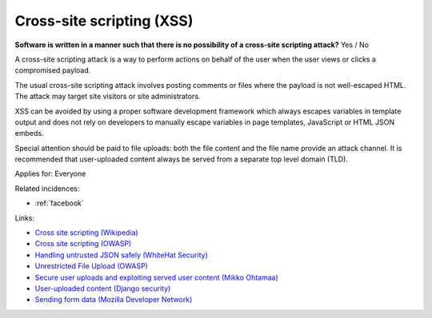 
.. This is a generated file from data/. DO NOT EDIT.

.. _cross-site-scripting-xss:

Cross-site scripting (XSS)
==============================================================

**Software is written in a manner such that there is no possibility of a cross-site scripting attack?** Yes / No

A cross-site scripting attack is a way to perform actions on behalf of the user when the user views or clicks a compromised payload.

The usual cross-site scripting attack involves posting comments or files where the payload is not well-escaped HTML. The attack may target site visitors or site administrators.

XSS can be avoided by using a proper software development framework which always escapes variables in template output and does not rely on developers to manually escape variables in page templates, JavaScript or HTML JSON embeds.

Special attention should be paid to file uploads: both the file content and the file name provide an attack channel. It is recommended that user-uploaded content always be served from a separate top level domain (TLD).



Applies for: Everyone



Related incidences:

- :ref:`facebook`




Links:


- `Cross site scripting (Wikipedia) <https://en.wikipedia.org/wiki/Cross-site_scripting>`_



- `Cross site scripting (OWASP) <https://www.owasp.org/index.php/Cross-site_Scripting_%28XSS%29>`_



- `Handling untrusted JSON safely (WhiteHat Security) <https://blog.whitehatsec.com/handling-untrusted-json-safely/>`_



- `Unrestricted File Upload (OWASP) <https://www.owasp.org/index.php/Unrestricted_File_Upload>`_



- `Secure user uploads and exploiting served user content (Mikko Ohtamaa) <https://opensourcehacker.com/2013/07/31/secure-user-uploads-and-exploiting-served-user-content/>`_



- `User-uploaded content (Django security) <https://docs.djangoproject.com/en/1.8/topics/security/#user-uploaded-content>`_



- `Sending form data (Mozilla Developer Network) <https://developer.mozilla.org/en-US/docs/Web/Guide/HTML/Forms/Sending_and_retrieving_form_data>`_



